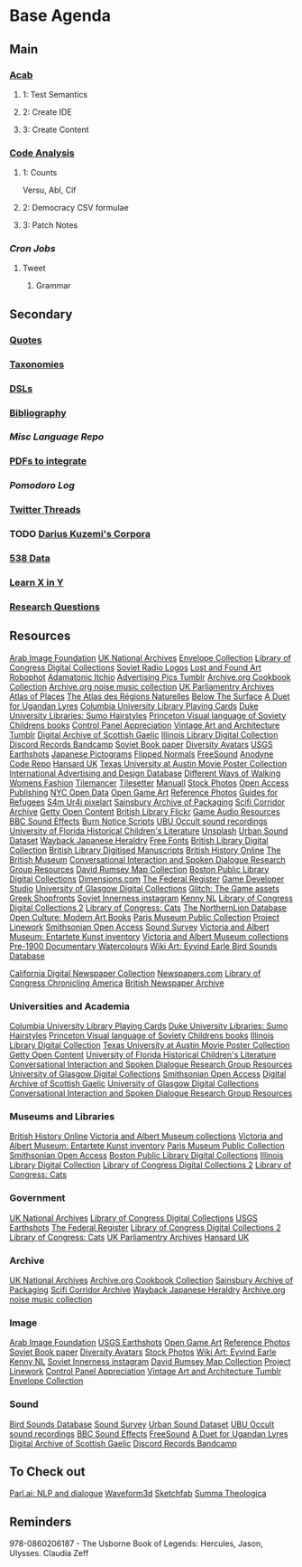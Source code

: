 #+STARTUP: content
* Base Agenda
** Main
*** [[/Volumes/documents/github/acab][Acab]]
**** 1: Test Semantics
**** 2: Create IDE
**** 3: Create Content

*** [[/Volumes/documents/github/code_analysis][Code Analysis]]
**** 1: Counts
Versu, Abl, Cif
**** 2: Democracy CSV formulae
**** 3: Patch Notes
*** [[~/.doom.d/setup_files/cron/crontab.backup][Cron Jobs]]
**** Tweet
***** Grammar

** Secondary
*** [[file:/Volumes/documents/github/writing/resources/quotes.org][Quotes]]
*** [[file:/Volumes/documents/github/writing/resources/taxonomies.org][Taxonomies]]
*** [[file:/Volumes/documents/github/writing/resources/DSLs.org][DSLs]]
*** [[file:~/github/writing/resources/bibliography][Bibliography]]
*** [[~/github/languageLearning][Misc Language Repo]]
*** [[file:~/Desktop/pdfs/Current][PDFs to integrate]]
*** [[~/.spacemacs.d/setup_files/pomodoro_log.org][Pomodoro Log]]
*** [[file:~/Mega/twitterthreads][Twitter Threads]]
*** TODO [[file:/Volumes/documents/github/corpora][Darius Kuzemi's Corpora]]
*** [[file:/Volumes/documents/github/otherLibs/data][538 Data]]
*** [[https://learnxinyminutes.com][Learn X in Y]]
*** [[file:/Volumes/documents/github/writing/resources/research_questions.org][Research Questions]]

** Resources
[[http://arabimagefoundation.com/][Arab Image Foundation]]
[[http://discovery.nationalarchives.gov.uk/][UK National Archives]]
[[http://envelopecollection.com/][Envelope Collection]]
[[http://lcweb2.loc.gov/cgi-bin/ampage?fileName=rbc0001_2003gen37813page.db&collId=rbc3][Library of Congress Digital Collections]]
[[http://oldradio.ru/logos/index.shtml][Soviet Radio Logos]]
[[http://www.lostfoundart.com/][Lost and Found Art]]
[[http://www.robophot.com/][Robophot]]
[[https://adamatomic.itch.io/][Adamatonic Itchio]]
[[https://advertisingpics.tumblr.com/][Advertising Pics Tumblr]]
[[https://archive.org/details/cbk][Archive.org Cookbook Collection]]
[[https://archive.org/details/noise-arch][Archive.org noise music collection]]
[[https://archives.parliament.uk/][UK Parliamentry Archives]]
[[https://atlasofplaces.com/][Atlas of Places]]
[[https://atlasrn.fr/][The Atlas des Régions Naturelles]]
[[https://belowthesurface.amsterdam/en/][Below The Surface]]
[[https://blogs.bl.uk/sound-and-vision/2018/11/recording-of-the-week-a-duet-for-ugandan-lyres.html][A Duet for Ugandan Lyres]]
[[https://blogs.cul.columbia.edu/rbml/2018/09/10/collections-news-albert-field-playing-cards-go-online/][Columbia University Library Playing Cards]]
[[https://blogs.library.duke.edu/preservation/2019/04/26/quick-pic-choose-your-sumo-hairstyle/][Duke University Libraries: Sumo Hairstyles]]
[[https://commons.princeton.edu/soviet/][Princeton Visual language of Soviety Childrens books]]
[[https://control--panel.com/][Control Panel Appreciation]]
[[https://danismm.tumblr.com/][Vintage Art and Architecture Tumblr]]
[[https://dasg.ac.uk/?lang=en][Digital Archive of Scottish Gaelic]]
[[https://digital.library.illinois.edu/][Illinois Library Digital Collection]]
[[https://dischord.bandcamp.com/][Discord Records Bandcamp]]
[[https://disk.yandex.com/a/jwGK2j3W3Y9Tap][Soviet Book paper]]
[[https://diversityavatars.com/][Diversity Avatars]]
[[https://eros.usgs.gov/image-gallery/earthshots?from=earthshots/node/107#ad-image-0-0][USGS Earthshots]]
[[https://experience-japan.info/en/][Japanese Pictograms]]
[[https://flippednormals.com/][Flipped Normals]]
[[https://freesound.org/browse/][FreeSound]]
[[https://github.com/analgesicproductions/Anodyne-1-Repo][Anodyne Code Repo]]
[[https://hansard.parliament.uk/][Hansard UK]]
[[https://hrc.contentdm.oclc.org/digital/collection/p15878coll84][Texas University at Austin Movie Poster Collection]]
[[https://iaddb.org/][International Advertising and Design Database]]
[[https://imgur.com/meSMig7][Different Ways of Walking]]
[[https://imgur.com/r/TheWayWeWere/J3BiD][Womens Fashion]]
[[https://led.itch.io/tilemancer][Tilemancer]]
[[https://led.itch.io/tilesetter][Tilesetter]]
[[https://manuall.co.uk/][Manuall]]
[[https://medium.com/@dustin/stock-photos-that-dont-suck-62ae4bcbe01b][Stock Photos]]
[[https://oapen.org/home][Open Access Publishing]]
[[https://opendata.cityofnewyork.us/data/][NYC Open Data]]
[[https://opengameart.org/][Open Game Art]]
[[https://reference.pictures/][Reference Photos]]
[[https://refugeecouncil.org.uk/resource-category/guides-for-refugees/][Guides for Refugees]]
[[https://s4m-ur4i.itch.io/huge-pixelart-asset-pack][S4m Ur4i pixelart]]
[[https://sainsburyarchive.org.uk/][Sainsbury Archive of Packaging]]
[[https://scificorridorarchive.com/][Scifi Corridor Archive]]
[[https://search.getty.edu/gateway/search?q=&cat=highlight&f=%22Open+Content+Images%22&rows=10&srt=a&dir=s&pg=1][Getty Open Content]]
[[https://secure.flickr.com/photos/britishlibrary/][British Library Flickr]]
[[https://sonniss.com/gameaudiogdc][Game Audio Resources]]
[[https://sound-effects.bbcrewind.co.uk/][BBC Sound Effects]]
[[https://subslikescript.com/series/Burn_Notice-810788][Burn Notice Scripts]]
[[https://ubu.com/sound/occult.html][UBU Occult sound recordings]]
[[https://ufdc.ufl.edu/baldwin/all/thumbs][University of Florida Historical Children's Literature]]
[[https://unsplash.com/][Unsplash]]
[[https://urbansounddataset.weebly.com/][Urban Sound Dataset]]
[[https://web.archive.org/web/20180318123241/http://www.thejapaneseheraldry.com/][Wayback Japanese Heraldry]]
[[https://www.1001freefonts.com/][Free Fonts]]
[[https://www.bl.uk/catalogues-and-collections][British Library Digital Collection]]
[[https://www.bl.uk/manuscripts/Default.aspx][British Library Digitised Manuscripts]]
[[https://www.british-history.ac.uk/catalogue][British History Online]]
[[https://www.britishmuseum.org/collection][The British Museum]]
[[https://www.cs.rochester.edu/research/cisd/resources/][Conversational Interaction and Spoken Dialogue Research Group Resources]]
[[https://www.davidrumsey.com/][David Rumsey Map Collection]]
[[https://www.digitalcommonwealth.org/institutions/commonwealth:sf268508b][Boston Public Library Digital Collections]]
[[https://www.dimensions.com/][Dimensions.com]]
[[https://www.federalregister.gov/][The Federal Register]]
[[https://www.gamedeveloperstudio.com/][Game Developer Studio]]
[[https://www.gla.ac.uk/myglasgow/archivespecialcollections/digitisedcollections/][University of Glasgow Digital Collections]]
[[https://www.glitchthegame.com/public-domain-game-art/][Glitch: The Game assets]]
[[https://www.gmakkas.com/portfolio/C00005CBWq5gxTjk/G00005nk8B9pj9n4][Greek Shopfronts]]
[[https://www.instagram.com/sovietinnerness/][Soviet Innerness instagram]]
[[https://www.kenney.nl/][Kenny NL]]
[[https://www.loc.gov/collections/][Library of Congress Digital Collections 2]]
[[https://www.loc.gov/free-to-use/cats][Library of Congress: Cats]]
[[https://www.northernlion-db.com/][The NorthernLion Database]]
[[https://www.openculture.com/2017/04/download-200-modern-art-books-from-the-guggenheim-museum.html][Open Culture: Modern Art Books]]
[[https://www.parismuseescollections.paris.fr/en][Paris Museum Public Collection]]
[[https://www.projectlinework.org/][Project Linework]]
[[https://www.si.edu/openaccess][Smithsonian Open Access]]
[[https://www.soundsurvey.org.uk/][Sound Survey]]
[[https://www.vam.ac.uk/articles/explore-entartete-kunst-the-nazis-inventory-of-degenerate-art#?c=&m=&s=&cv=][Victoria and Albert Museum: Entartete Kunst inventory]]
[[https://www.vam.ac.uk/collections?type=featured][Victoria and Albert Museum collections]]
[[https://www.watercolourworld.org/][Pre-1900 Documentary Watercolours]]
[[https://www.wikiart.org/en/eyvind-earle][Wiki Art: Eyvind Earle ]]
[[https://www.xeno-canto.org/][Bird Sounds Database]]

[[https://cdnc.ucr.edu/][California Digital Newspaper Collection]]
[[https://www.newspapers.com/papers/#][Newspapers.com]]
[[https://chroniclingamerica.loc.gov/][Library of Congress Chronicling America]]
[[https://www.britishnewspaperarchive.co.uk/search][British Newspaper Archive]]

*** Universities and Academia
[[https://blogs.cul.columbia.edu/rbml/2018/09/10/collections-news-albert-field-playing-cards-go-online/][Columbia University Library Playing Cards]]
[[https://blogs.library.duke.edu/preservation/2019/04/26/quick-pic-choose-your-sumo-hairstyle/][Duke University Libraries: Sumo Hairstyles]]
[[https://commons.princeton.edu/soviet/][Princeton Visual language of Soviety Childrens books]]
[[https://digital.library.illinois.edu/][Illinois Library Digital Collection]]
[[https://hrc.contentdm.oclc.org/digital/collection/p15878coll84][Texas University at Austin Movie Poster Collection]]
[[https://search.getty.edu/gateway/search?q=&cat=highlight&f=%22Open+Content+Images%22&rows=10&srt=a&dir=s&pg=1][Getty Open Content]]
[[https://ufdc.ufl.edu/baldwin/all/thumbs][University of Florida Historical Children's Literature]]
[[https://www.cs.rochester.edu/research/cisd/resources/][Conversational Interaction and Spoken Dialogue Research Group Resources]]
[[https://www.gla.ac.uk/myglasgow/archivespecialcollections/digitisedcollections/][University of Glasgow Digital Collections]]
[[https://www.si.edu/openaccess][Smithsonian Open Access]]
[[https://dasg.ac.uk/?lang=en][Digital Archive of Scottish Gaelic]]
[[https://www.gla.ac.uk/myglasgow/archivespecialcollections/digitisedcollections/][University of Glasgow Digital Collections]]
[[https://www.cs.rochester.edu/research/cisd/resources/][Conversational Interaction and Spoken Dialogue Research Group Resources]]

*** Museums and Libraries
[[https://www.british-history.ac.uk/catalogue][British History Online]]
[[https://www.vam.ac.uk/collections?type=featured][Victoria and Albert Museum collections]]
[[https://www.vam.ac.uk/articles/explore-entartete-kunst-the-nazis-inventory-of-degenerate-art#?c=&m=&s=&cv=][Victoria and Albert Museum: Entartete Kunst inventory]]
[[https://www.parismuseescollections.paris.fr/en][Paris Museum Public Collection]]
[[https://www.si.edu/openaccess][Smithsonian Open Access]]
[[https://www.digitalcommonwealth.org/institutions/commonwealth:sf268508b][Boston Public Library Digital Collections]]
[[https://digital.library.illinois.edu/][Illinois Library Digital Collection]]
[[https://www.loc.gov/collections/][Library of Congress Digital Collections 2]]
[[https://www.loc.gov/free-to-use/cats][Library of Congress: Cats]]

*** Government
[[http://discovery.nationalarchives.gov.uk/][UK National Archives]]
[[http://lcweb2.loc.gov/cgi-bin/ampage?fileName=rbc0001_2003gen37813page.db&collId=rbc3][Library of Congress Digital Collections]]
[[https://eros.usgs.gov/image-gallery/earthshots?from=earthshots/node/107#ad-image-0-0][USGS Earthshots]]
[[https://www.federalregister.gov/][The Federal Register]]
[[https://www.loc.gov/collections/][Library of Congress Digital Collections 2]]
[[https://www.loc.gov/free-to-use/cats][Library of Congress: Cats]]
[[https://archives.parliament.uk/][UK Parliamentry Archives]]
[[https://hansard.parliament.uk/][Hansard UK]]

*** Archive
[[http://discovery.nationalarchives.gov.uk/][UK National Archives]]
[[https://archive.org/details/cbk][Archive.org Cookbook Collection]]
[[https://sainsburyarchive.org.uk/][Sainsbury Archive of Packaging]]
[[https://scificorridorarchive.com/][Scifi Corridor Archive]]
[[https://web.archive.org/web/20180318123241/http://www.thejapaneseheraldry.com/][Wayback Japanese Heraldry]]
[[https://archive.org/details/noise-arch][Archive.org noise music collection]]

*** Image
[[http://arabimagefoundation.com/][Arab Image Foundation]]
[[https://eros.usgs.gov/image-gallery/earthshots?from=earthshots/node/107#ad-image-0-0][USGS Earthshots]]
[[https://opengameart.org/][Open Game Art]]
[[https://reference.pictures/][Reference Photos]]
[[https://disk.yandex.com/a/jwGK2j3W3Y9Tap][Soviet Book paper]]
[[https://diversityavatars.com/][Diversity Avatars]]
[[https://medium.com/@dustin/stock-photos-that-dont-suck-62ae4bcbe01b][Stock Photos]]
[[https://www.wikiart.org/en/eyvind-earle][Wiki Art: Eyvind Earle ]]
[[https://www.kenney.nl/][Kenny NL]]
[[https://www.instagram.com/sovietinnerness/][Soviet Innerness instagram]]
[[https://www.davidrumsey.com/][David Rumsey Map Collection]]
[[https://www.projectlinework.org/][Project Linework]]
[[https://control--panel.com/][Control Panel Appreciation]]
[[https://danismm.tumblr.com/][Vintage Art and Architecture Tumblr]]
[[http://envelopecollection.com/][Envelope Collection]]

*** Sound
[[https://www.xeno-canto.org/][Bird Sounds Database]]
[[https://www.soundsurvey.org.uk/][Sound Survey]]
[[https://urbansounddataset.weebly.com/][Urban Sound Dataset]]
[[https://ubu.com/sound/occult.html][UBU Occult sound recordings]]
[[https://sound-effects.bbcrewind.co.uk/][BBC Sound Effects]]
[[https://freesound.org/browse/][FreeSound]]
[[https://blogs.bl.uk/sound-and-vision/2018/11/recording-of-the-week-a-duet-for-ugandan-lyres.html][A Duet for Ugandan Lyres]]
[[https://dasg.ac.uk/?lang=en][Digital Archive of Scottish Gaelic]]
[[https://dischord.bandcamp.com/][Discord Records Bandcamp]]

** To Check out
[[https://parl.ai/projects/light/][Parl.ai: NLP and dialogue]]
[[http://waveform3d.com/][Waveform3d]]
[[https://sketchfab.com/][Sketchfab]]
[[https://en.wikipedia.org/wiki/Summa_Theologica][Summa Theologica]]

** Reminders
978-0860206187 - The Usborne Book of Legends: Hercules, Jason, Ulysses. Claudia Zeff
